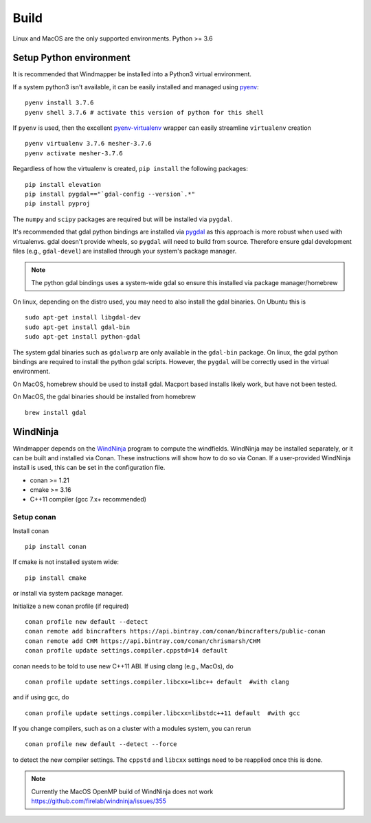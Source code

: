 Build
======

Linux and MacOS are the only supported environments.
Python >= 3.6


Setup Python environment
-------------------------
It is recommended that Windmapper be installed into a Python3 virtual environment. 

If a system python3 isn't available, it can be easily installed and managed using `pyenv <https://github.com/pyenv/pyenv>`_:

::

   pyenv install 3.7.6
   pyenv shell 3.7.6 # activate this version of python for this shell


If ``pyenv`` is used, then the excellent `pyenv-virtualenv <https://github.com/pyenv/pyenv-virtualenv>`_ wrapper can easily streamline ``virtualenv`` creation 
::

   pyenv virtualenv 3.7.6 mesher-3.7.6
   pyenv activate mesher-3.7.6


Regardless of how the virtualenv is created, ``pip install`` the following packages:

::

   pip install elevation
   pip install pygdal=="`gdal-config --version`.*"
   pip install pyproj

The ``numpy`` and ``scipy`` packages are required but will be installed via ``pygdal``. 

It's recommended that gdal python bindings are installed via `pygdal <https://github.com/nextgis/pygdal>`_ as this approach is more robust when used with virtualenvs. gdal doesn't provide wheels, so ``pygdal`` will need to build from source. Therefore ensure gdal development files (e.g., ``gdal-devel``) are installed through your system's package manager. 

.. note::
   The python gdal bindings uses a system-wide gdal so ensure this installed via package manager/homebrew

On linux, depending on the distro used, you may need to also install the gdal binaries. On Ubuntu this is
::

   sudo apt-get install libgdal-dev
   sudo apt-get install gdal-bin
   sudo apt-get install python-gdal

The system gdal binaries such as ``gdalwarp`` are only available in the ``gdal-bin`` package. On linux, the gdal python bindings are required to install the python gdal scripts. However, the ``pygdal`` will be correctly used in the virtual environment.

On MacOS, homebrew should be used to install gdal. Macport based installs likely work, but have not been tested. 

On MacOS, the gdal binaries should be installed from homebrew

::

   brew install gdal


WindNinja
-----------
Windmapper depends on the `WindNinja <https://github.com/firelab/windninja>`__ program to compute the windfields. WindNinja may be installed separately, or it can be built and installed via Conan. These instructions will show how to do so via Conan. If a user-provided WindNinja install is used, this can be set in the configuration file.


- conan >= 1.21
- cmake >= 3.16
- C++11 compiler (gcc 7.x+ recommended)

Setup conan
***********

Install conan

::

   pip install conan

If cmake is not installed system wide:

::

   pip install cmake

or install via system package manager.

Initialize a new conan profile (if required)

::

    conan profile new default --detect
    conan remote add bincrafters https://api.bintray.com/conan/bincrafters/public-conan
    conan remote add CHM https://api.bintray.com/conan/chrismarsh/CHM
    conan profile update settings.compiler.cppstd=14 default  


conan needs to be told to use new C++11 ABI. If using clang (e.g., MacOs), do
::

    conan profile update settings.compiler.libcxx=libc++ default  #with clang


and if using gcc, do
::

    conan profile update settings.compiler.libcxx=libstdc++11 default  #with gcc


If you change compilers, such as on a cluster with a modules system, you can rerun 
::
    
    conan profile new default --detect --force


to detect the new compiler settings. The ``cppstd`` and ``libcxx`` settings need to be reapplied once this is done.


.. note::

   Currently the MacOS OpenMP build of WindNinja does not work
   https://github.com/firelab/windninja/issues/355